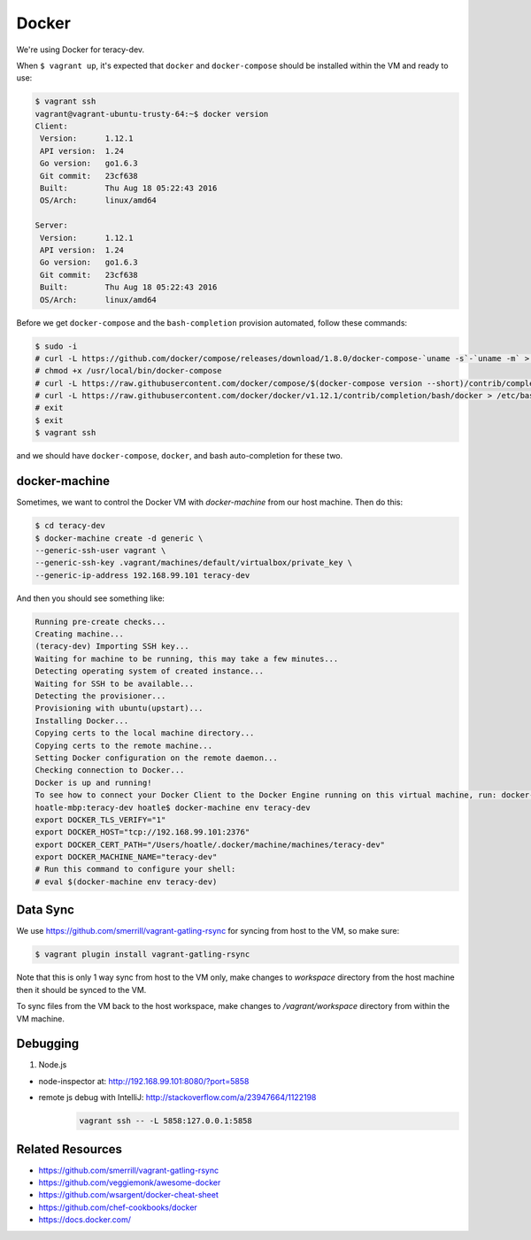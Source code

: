 Docker
======

We're using Docker for teracy-dev.

When ``$ vagrant up``, it's expected that ``docker`` and ``docker-compose`` should be installed within
the VM and ready to use:

..  code-block:: bash

    $ vagrant ssh
    vagrant@vagrant-ubuntu-trusty-64:~$ docker version
    Client:
     Version:      1.12.1
     API version:  1.24
     Go version:   go1.6.3
     Git commit:   23cf638
     Built:        Thu Aug 18 05:22:43 2016
     OS/Arch:      linux/amd64

    Server:
     Version:      1.12.1
     API version:  1.24
     Go version:   go1.6.3
     Git commit:   23cf638
     Built:        Thu Aug 18 05:22:43 2016
     OS/Arch:      linux/amd64


Before we get ``docker-compose`` and the ``bash-completion`` provision automated, follow these commands:

..  code-block:: bash

    $ sudo -i
    # curl -L https://github.com/docker/compose/releases/download/1.8.0/docker-compose-`uname -s`-`uname -m` > /usr/local/bin/docker-compose
    # chmod +x /usr/local/bin/docker-compose
    # curl -L https://raw.githubusercontent.com/docker/compose/$(docker-compose version --short)/contrib/completion/bash/docker-compose > /etc/bash_completion.d/docker-compose
    # curl -L https://raw.githubusercontent.com/docker/docker/v1.12.1/contrib/completion/bash/docker > /etc/bash_completion.d/docker
    # exit
    $ exit
    $ vagrant ssh

and we should have ``docker-compose``, ``docker``, and bash auto-completion for these two.

..  todo::

    //TODO(hoatle): install `docker-compose` automatically
    //TODO(hoatle): add vagrant to docker group to avoid having to use `sudo docker`
    //TODO(hoatle): add auto-completion for `docker` and `docker-compose`

docker-machine
--------------

Sometimes, we want to control the Docker VM with `docker-machine` from our host machine. Then do this:

..  code-block:: bash

    $ cd teracy-dev
    $ docker-machine create -d generic \
    --generic-ssh-user vagrant \
    --generic-ssh-key .vagrant/machines/default/virtualbox/private_key \
    --generic-ip-address 192.168.99.101 teracy-dev

And then you should see something like:

..  code-block:: bash

    Running pre-create checks...
    Creating machine...
    (teracy-dev) Importing SSH key...
    Waiting for machine to be running, this may take a few minutes...
    Detecting operating system of created instance...
    Waiting for SSH to be available...
    Detecting the provisioner...
    Provisioning with ubuntu(upstart)...
    Installing Docker...
    Copying certs to the local machine directory...
    Copying certs to the remote machine...
    Setting Docker configuration on the remote daemon...
    Checking connection to Docker...
    Docker is up and running!
    To see how to connect your Docker Client to the Docker Engine running on this virtual machine, run: docker-machine env teracy-dev
    hoatle-mbp:teracy-dev hoatle$ docker-machine env teracy-dev
    export DOCKER_TLS_VERIFY="1"
    export DOCKER_HOST="tcp://192.168.99.101:2376"
    export DOCKER_CERT_PATH="/Users/hoatle/.docker/machine/machines/teracy-dev"
    export DOCKER_MACHINE_NAME="teracy-dev"
    # Run this command to configure your shell:
    # eval $(docker-machine env teracy-dev)

Data Sync
---------

We use https://github.com/smerrill/vagrant-gatling-rsync for syncing from host to the VM, so make sure:

..  code-block:: bash

    $ vagrant plugin install vagrant-gatling-rsync


Note that this is only 1 way sync from host to the VM only, make changes to `workspace` directory
from the host machine then it should be synced to the VM.

To sync files from the VM back to the host workspace, make changes to `/vagrant/workspace` directory
from within the VM machine. 

Debugging
---------

#. Node.js

- node-inspector at: http://192.168.99.101:8080/?port=5858
- remote js debug with IntelliJ: http://stackoverflow.com/a/23947664/1122198
    ..  code-block:: bash

        vagrant ssh -- -L 5858:127.0.0.1:5858


Related Resources
-----------------
- https://github.com/smerrill/vagrant-gatling-rsync
- https://github.com/veggiemonk/awesome-docker
- https://github.com/wsargent/docker-cheat-sheet
- https://github.com/chef-cookbooks/docker
- https://docs.docker.com/
